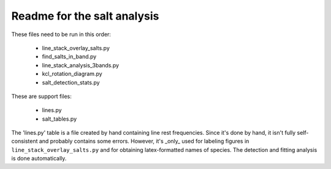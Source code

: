 Readme for the salt analysis
----------------------------

These files need to be run in this order:

 * line_stack_overlay_salts.py
 * find_salts_in_band.py
 * line_stack_analysis_3bands.py
 * kcl_rotation_diagram.py
 * salt_detection_stats.py

These are support files:

 * lines.py
 * salt_tables.py

The 'lines.py' table is a file created by hand containing line rest
frequencies.  Since it's done by hand, it isn't fully self-consistent and
probably contains some errors.  However, it's _only_ used for labeling figures
in ``line_stack_overlay_salts.py`` and for obtaining latex-formatted names of
species.  The detection and fitting analysis is done automatically.
